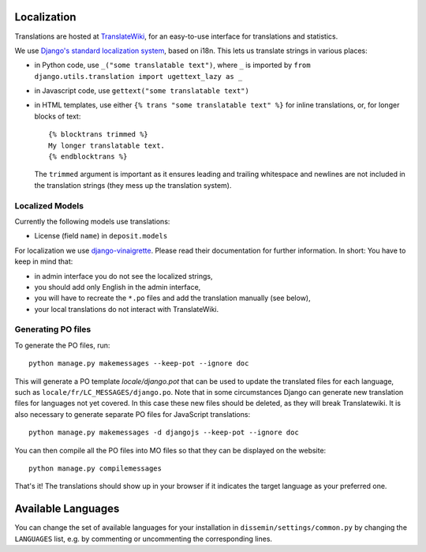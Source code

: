 .. _page-localization:

Localization
------------

Translations are hosted at `TranslateWiki
<https://translatewiki.net/wiki/Translating:Dissemin>`_, for an easy-to-use
interface for translations and statistics.

We use `Django's standard localization system <https://docs.djangoproject.com/en/2.2/topics/i18n/>`_, based on i18n.
This lets us translate strings in various places:

* in Python code, use ``_("some translatable text")``, where ``_`` is imported by ``from django.utils.translation import ugettext_lazy as _``
* in Javascript code, use ``gettext("some translatable text")``
* in HTML templates, use either ``{% trans "some translatable text" %}`` for inline translations, or, for longer blocks of text::

     {% blocktrans trimmed %}
     My longer translatable text.
     {% endblocktrans %}


  The ``trimmed`` argument is important as it ensures leading and trailing whitespace and newlines are not included in the translation strings (they mess up the translation system).

Localized Models
~~~~~~~~~~~~~~~~

Currently the following models use translations:

* License (field ``name``) in ``deposit.models``

For localization we use `django-vinaigrette <https://pypi.org/project/django-vinaigrette/>`_. Please read their documentation for further information. In short: You have to keep in mind that:

* in admin interface you do not see the localized strings,
* you should add only English in the admin interface,
* you will have to recreate the ``*.po`` files and add the translation manually (see below),
* your local translations do not interact with TranslateWiki.

Generating PO files
~~~~~~~~~~~~~~~~~~~

To generate the PO files, run::

    python manage.py makemessages --keep-pot --ignore doc

This will generate a PO template `locale/django.pot` that can be used to update the translated files for each language,
such as ``locale/fr/LC_MESSAGES/django.po``. Note that in some circumstances Django can generate new translation files
for languages not yet covered. In this case these new files should be deleted, as they will break Translatewiki.
It is also necessary to generate separate PO files for JavaScript translations::

   python manage.py makemessages -d djangojs --keep-pot --ignore doc

You can then compile all the PO files into MO files so that they can be displayed on the website::

    python manage.py compilemessages

That's it! The translations should show up in your browser if it indicates
the target language as your preferred one.

Available Languages
-------------------

You can change the set of available languages for your installation in ``dissemin/settings/common.py`` by changing the ``LANGUAGES`` list, e.g. by commenting or uncommenting the corresponding lines.

